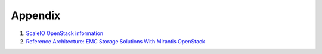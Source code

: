 Appendix
========


#. `ScaleIO OpenStack information <https://community.emc.com/docs/DOC-44337>`_
#. `Reference Architecture: EMC Storage Solutions With Mirantis OpenStack <https://community.emc.com/docs/DOC-44819>`_
